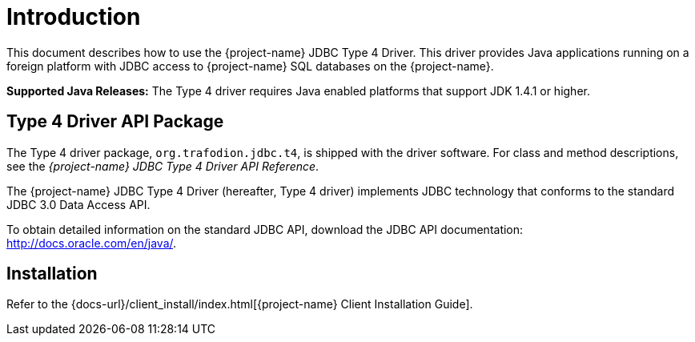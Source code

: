 ////
/**
 *@@@ START COPYRIGHT @@@
 * Licensed to the Apache Software Foundation (ASF) under one
 * or more contributor license agreements. See the NOTICE file
 * distributed with this work for additional information
 * regarding copyright ownership.  The ASF licenses this file
 * to you under the Apache License, Version 2.0 (the
 * "License"); you may not use this file except in compliance
 * with the License.  You may obtain a copy of the License at
 *
 *     http://www.apache.org/licenses/LICENSE-2.0
 *
 * Unless required by applicable law or agreed to in writing, software
 * distributed under the License is distributed on an "AS IS" BASIS,
 * WITHOUT WARRANTIES OR CONDITIONS OF ANY KIND, either express or implied.
 * See the License for the specific language governing permissions and
 * limitations under the License.
 * @@@ END COPYRIGHT @@@
 */
////

[[introduction]]
= Introduction

This document describes how to use the {project-name} JDBC Type 4
Driver. This driver provides Java applications running on a foreign
platform with JDBC access to {project-name} SQL databases on the
{project-name}.

*Supported Java Releases:* The Type 4 driver requires Java enabled
platforms that support JDK 1.4.1 or higher.


[[type-4-driver-api-package]]
== Type 4 Driver API Package

The Type 4 driver package, `org.trafodion.jdbc.t4`, is shipped with the
driver software. For class and method descriptions, see the
_{project-name} JDBC Type 4 Driver API Reference_.

The {project-name} JDBC Type 4 Driver (hereafter, Type 4 driver)
implements JDBC technology that conforms to the standard JDBC 3.0 Data
Access API.

To obtain detailed information on the standard JDBC API, download the
JDBC API documentation: http://docs.oracle.com/en/java/.

[[installation]]
== Installation

Refer to the {docs-url}/client_install/index.html[{project-name} Client Installation Guide].

